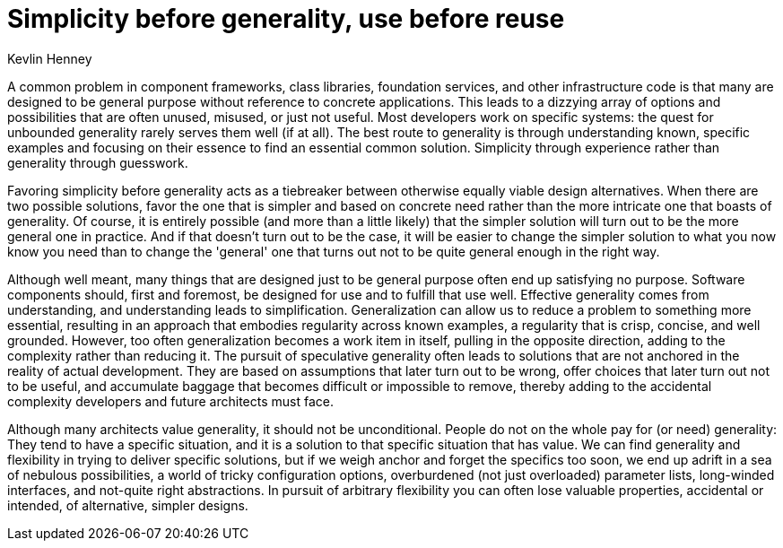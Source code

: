 = ﻿Simplicity before generality, use before reuse
:author: Kevlin Henney

A common problem in component frameworks, class libraries, foundation services, and other infrastructure code is that many are designed to be general purpose without reference to concrete applications.
This leads to a dizzying array of options and possibilities that are often unused, misused, or just not useful. Most developers work on specific systems: the quest for unbounded generality rarely serves them well (if at all).
The best route to generality is through understanding known, specific examples and focusing on their essence to find an essential common solution.
Simplicity through experience rather than generality through guesswork.

Favoring simplicity before generality acts as a tiebreaker between otherwise equally viable design alternatives.
When there are two possible solutions, favor the one that is simpler and based on concrete need rather than the more intricate one that boasts of generality.
Of course, it is entirely possible (and more than a little likely) that the simpler solution will turn out to be the more general one in practice.
And if that doesn't turn out to be the case, it will be easier to change the simpler solution to what you now know you need than to change the 'general' one that turns out not to be quite general enough in the right way.

Although well meant, many things that are designed just to be general purpose often end up satisfying no purpose.
Software components should, first and foremost, be designed for use and to fulfill that use well.
Effective generality comes from understanding, and understanding leads to simplification.
Generalization can allow us to reduce a problem to something more essential, resulting in an approach that embodies regularity across known examples, a regularity that is crisp, concise, and well grounded.
However, too often generalization becomes a work item in itself, pulling in the opposite direction, adding to the complexity rather than reducing it.
The pursuit of speculative generality often leads to solutions that are not anchored in the reality of actual development.
They are based on assumptions that later turn out to be wrong, offer choices that later turn out not to be useful, and accumulate baggage that becomes difficult or impossible to remove, thereby adding to the accidental complexity developers and future architects must face.

Although many architects value generality, it should not be unconditional.
People do not on the whole pay for (or need) generality: They tend to have a specific situation, and it is a solution to that specific situation that has value.
We can find generality and flexibility in trying to deliver specific solutions, but if we weigh anchor and forget the specifics too soon, we end up adrift in a sea of nebulous possibilities, a world of tricky configuration options, overburdened (not just overloaded) parameter lists, long-winded interfaces, and not-quite right abstractions.
In pursuit of arbitrary flexibility you can often lose valuable properties, accidental or intended, of alternative, simpler designs.

